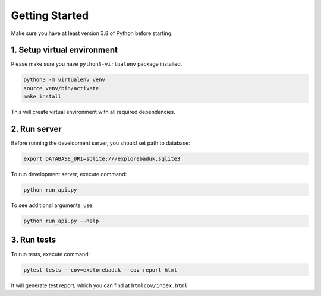 Getting Started
===============
Make sure you have at least version 3.8 of Python before starting.

1. Setup virtual environment
-----------------------------
Please make sure you have ``python3-virtualenv`` package installed.

.. code-block:: bash

    python3 -m virtualenv venv
    source venv/bin/activate
    make install

This will create virtual environment with all required dependencies.

2. Run server
-------------
Before running the development server, you should set path to database:

.. code-block::

    export DATABASE_URI=sqlite:///explorebaduk.sqlite3

To run development server, execute command:

.. code-block::

    python run_api.py

To see additional arguments, use:

.. code-block::

    python run_api.py --help

3. Run tests
------------
To run tests, execute command:

.. code-block::

    pytest tests --cov=explorebaduk --cov-report html

It will generate test report, which you can find at ``htmlcov/index.html``
